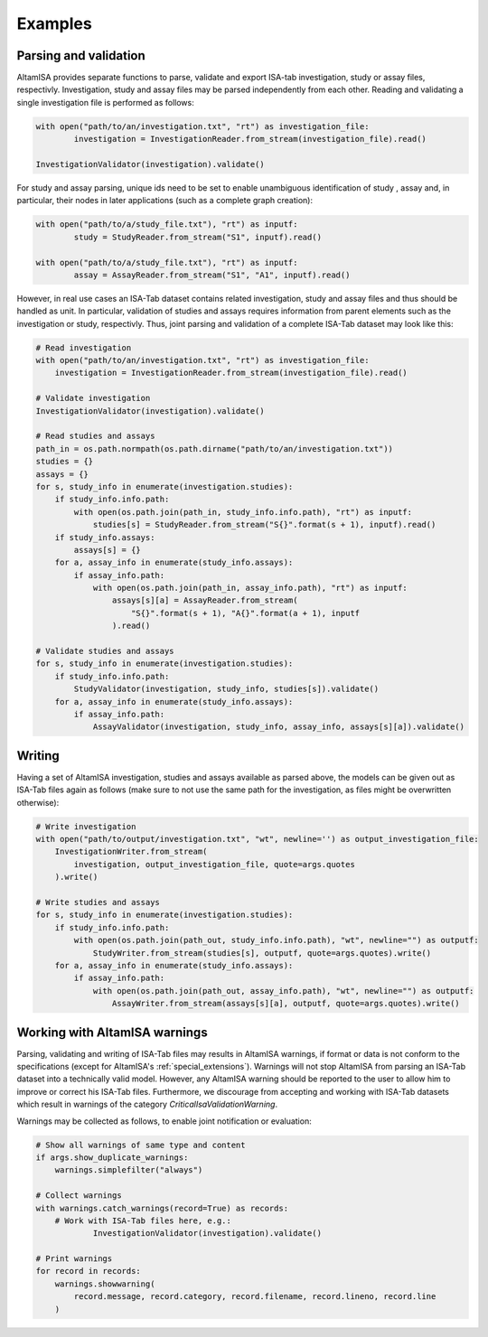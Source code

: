 .. _examples:

========
Examples
========

Parsing and validation
----------------------

AltamISA provides separate functions to parse, validate and export ISA-tab investigation, study or
assay files, respectivly. Investigation, study and assay files may be parsed independently from each
other. Reading and validating a single investigation file is performed as follows:

.. code-block:: python

	with open("path/to/an/investigation.txt", "rt") as investigation_file:
		investigation = InvestigationReader.from_stream(investigation_file).read()
	
	InvestigationValidator(investigation).validate()
	
For study and assay parsing, unique ids need to be set to enable unambiguous identification of study
, assay and, in particular, their nodes in later applications (such as a complete graph creation):

.. code-block:: python
	
	with open("path/to/a/study_file.txt"), "rt") as inputf:
		study = StudyReader.from_stream("S1", inputf).read()
				
	with open("path/to/a/study_file.txt"), "rt") as inputf:
		assay = AssayReader.from_stream("S1", "A1", inputf).read()


However, in real use cases an ISA-Tab dataset contains related investigation, study and assay files
and thus should be handled as unit. In particular, validation of studies and assays requires
information from parent elements such as the investigation or study, respectivly. Thus, joint
parsing and validation of a complete ISA-Tab dataset may look like this:

.. code-block:: python

    # Read investigation
    with open("path/to/an/investigation.txt", "rt") as investigation_file:
        investigation = InvestigationReader.from_stream(investigation_file).read()

    # Validate investigation
    InvestigationValidator(investigation).validate()

    # Read studies and assays
    path_in = os.path.normpath(os.path.dirname("path/to/an/investigation.txt"))
    studies = {}
    assays = {}
    for s, study_info in enumerate(investigation.studies):
        if study_info.info.path:
            with open(os.path.join(path_in, study_info.info.path), "rt") as inputf:
                studies[s] = StudyReader.from_stream("S{}".format(s + 1), inputf).read()
        if study_info.assays:
            assays[s] = {}
        for a, assay_info in enumerate(study_info.assays):
            if assay_info.path:
                with open(os.path.join(path_in, assay_info.path), "rt") as inputf:
                    assays[s][a] = AssayReader.from_stream(
                        "S{}".format(s + 1), "A{}".format(a + 1), inputf
                    ).read()

    # Validate studies and assays
    for s, study_info in enumerate(investigation.studies):
        if study_info.info.path:
            StudyValidator(investigation, study_info, studies[s]).validate()
        for a, assay_info in enumerate(study_info.assays):
            if assay_info.path:
                AssayValidator(investigation, study_info, assay_info, assays[s][a]).validate()	


Writing
-------

Having a set of AltamISA investigation, studies and assays available as parsed above, the models can
be given out as ISA-Tab files again as follows (make sure to not use the same path for the
investigation, as files might be overwritten otherwise):

.. code-block:: python

    # Write investigation
    with open("path/to/output/investigation.txt", "wt", newline='') as output_investigation_file:
        InvestigationWriter.from_stream(
            investigation, output_investigation_file, quote=args.quotes
        ).write()

    # Write studies and assays
    for s, study_info in enumerate(investigation.studies):
        if study_info.info.path:
            with open(os.path.join(path_out, study_info.info.path), "wt", newline="") as outputf:
                StudyWriter.from_stream(studies[s], outputf, quote=args.quotes).write()
        for a, assay_info in enumerate(study_info.assays):
            if assay_info.path:
                with open(os.path.join(path_out, assay_info.path), "wt", newline="") as outputf:
                    AssayWriter.from_stream(assays[s][a], outputf, quote=args.quotes).write()

	
Working with AltamISA warnings
------------------------------

Parsing, validating and writing of ISA-Tab files may results in AltamISA warnings, if format or data
is not conform to the specifications (except for AltamISA's :ref:`special_extensions`). Warnings
will not stop AltamISA from parsing an ISA-Tab dataset into a technically valid model. However, any
AltamISA warning should be reported to the user to allow him to improve or correct his ISA-Tab
files. Furthermore, we discourage from accepting and working with ISA-Tab datasets which result in
warnings of the category `CriticalIsaValidationWarning`.

Warnings may be collected as follows, to enable joint notification or evaluation:

.. code-block:: python

    # Show all warnings of same type and content
    if args.show_duplicate_warnings:
        warnings.simplefilter("always")

    # Collect warnings
    with warnings.catch_warnings(record=True) as records:
        # Work with ISA-Tab files here, e.g.:
		InvestigationValidator(investigation).validate()

    # Print warnings
    for record in records:
        warnings.showwarning(
            record.message, record.category, record.filename, record.lineno, record.line
        )
